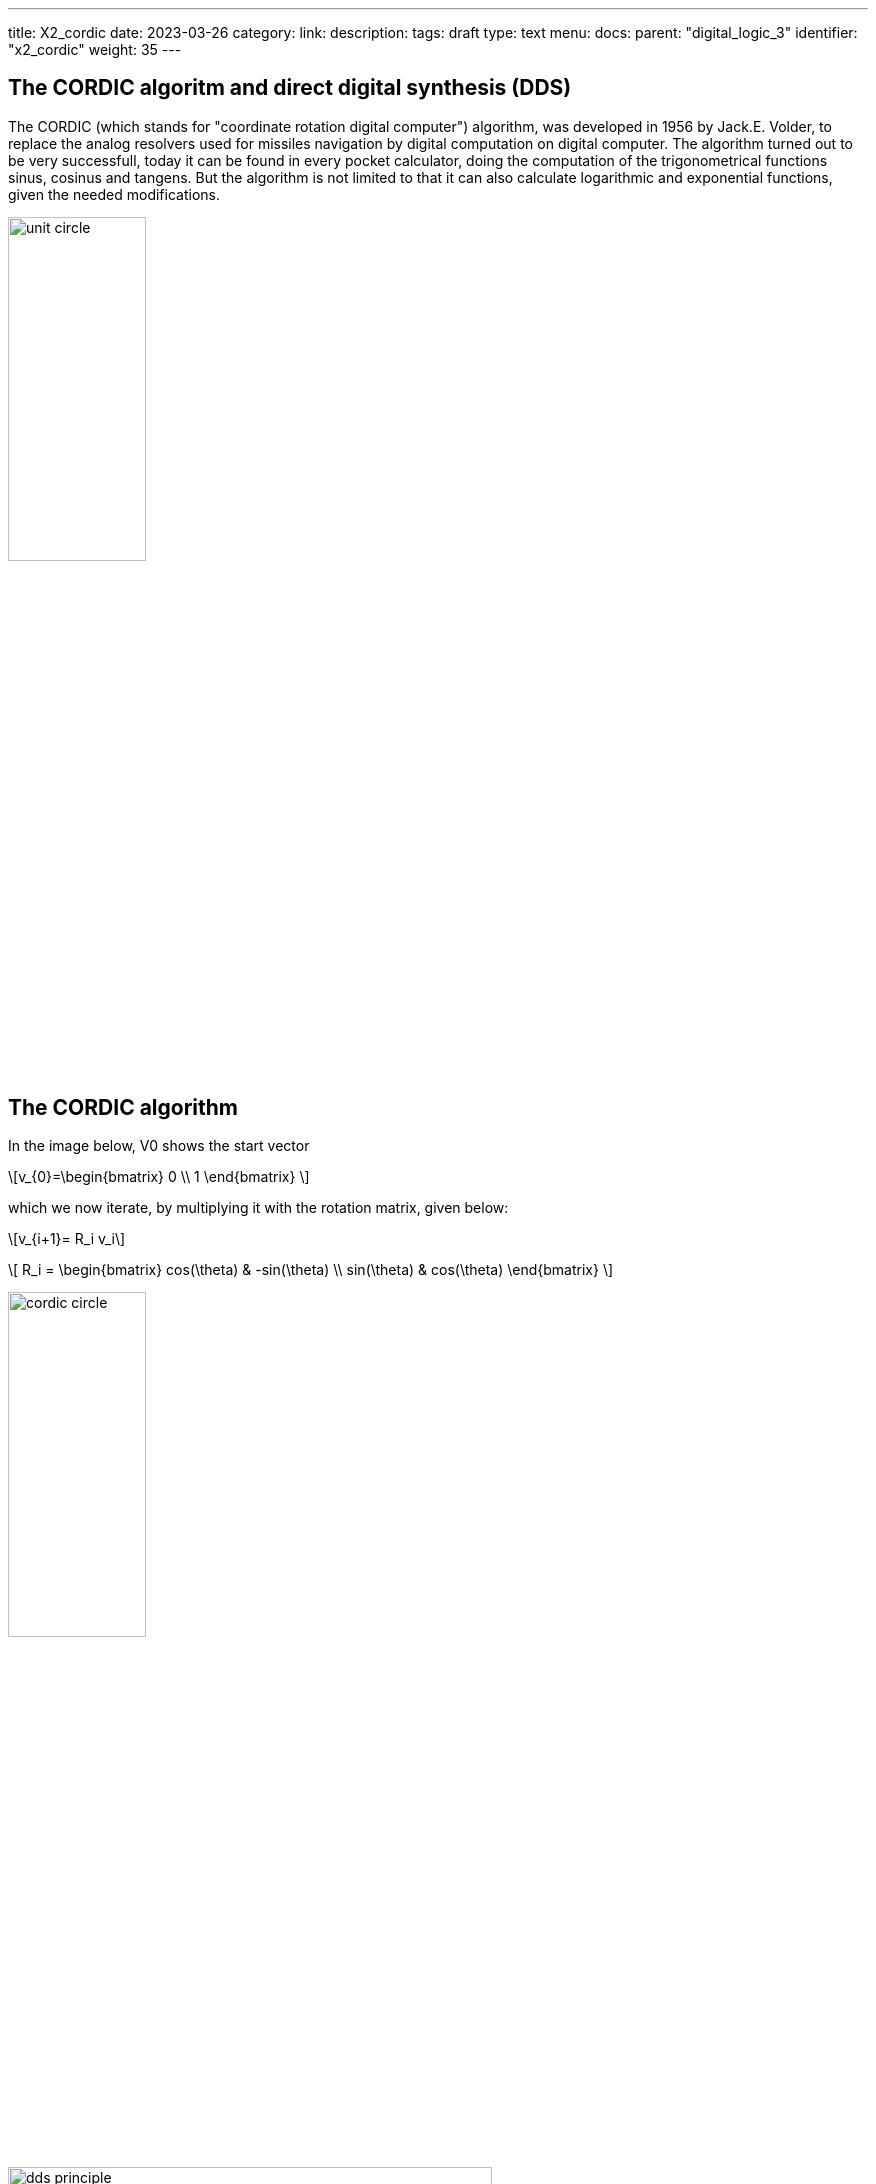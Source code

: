---
title: X2_cordic
date: 2023-03-26
category:
link:
description:
tags: draft
type: text
menu:
  docs:
    parent: "digital_logic_3"
    identifier: "x2_cordic"
    weight: 35
---

== The CORDIC algoritm and direct digital synthesis (DDS)

The CORDIC (which stands for "coordinate rotation digital computer") algorithm, was developed in 1956 by Jack.E. Volder, to
replace the analog resolvers used for missiles navigation by digital computation on digital computer.
The algorithm turned out to be very successfull, today it can be found in every pocket calculator, doing
the computation of the trigonometrical functions sinus, cosinus and tangens. But the algorithm is not limited to that
it can also calculate logarithmic and exponential functions, given the needed modifications.

image:../images/unit_circle.svg[width=40%]

== The CORDIC algorithm
In the image below, V0 shows the start vector

["latex","../images/startvector.svg",imgfmt="svg", width="70%"]
\[v_{0}=\begin{bmatrix}
0 \\
1
\end{bmatrix}
\]

which we now iterate, by multiplying it with the rotation matrix, given below:
["latex","../images/vector_rotation.svg",imgfmt="svg", width="70%"]
\[v_{i+1}= R_i v_i\]

["latex","../images/vector_rotation.svg",imgfmt="svg", width="70%"]
\[ R_i = \begin{bmatrix}
cos(\theta) & -sin(\theta) \\
sin(\theta) & cos(\theta)
\end{bmatrix}
\]


image:../images/cordic_circle.svg[width=40%]

image:../images/dds_principle.svg[width=75%]


